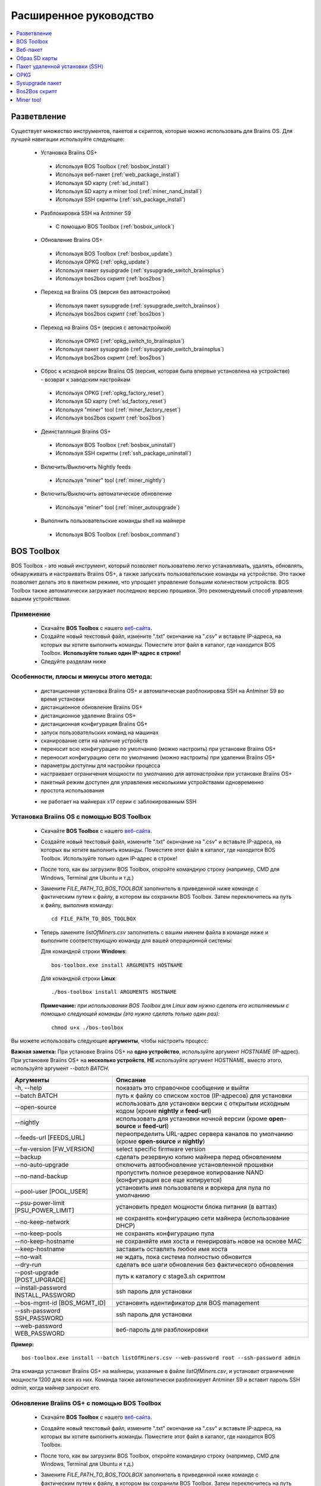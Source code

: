 #######################
Расширенное руководство
#######################

.. contents::
	:local:
	:depth: 1

*************
Разветвление
*************

Существует множество инструментов, пакетов и скриптов, которые можно использовать для Braiins OS. Для лучшей навигации используйте следующее:

 * Установка Braiins OS+
 
  * Используя BOS Toolbox (:ref:`bosbox_install`)
  * Используя веб-пакет (:ref:`web_package_install`)
  * Используя SD карту (:ref:`sd_install`)
  * Используя SD карту и miner tool (:ref:`miner_nand_install`)
  * Используя SSH скрипты (:ref:`ssh_package_install`)

 * Разблокировка SSH на Antminer S9
 
  * С помощью BOS Toolbox (:ref:`bosbox_unlock`) 
  
 * Обновление Braiins OS+
 
  * Используя BOS Toolbox (:ref:`bosbox_update`)
  * Используя OPKG (:ref:`opkg_update`)
  * Используя пакет sysupgrade (:ref:`sysupgrade_switch_braiinsplus`)
  * Используя bos2bos скрипт (:ref:`bos2bos`)
  
 * Переход на Braiins OS (версия без автонастройки)
 
  * Используя пакет sysupgrade (:ref:`sysupgrade_switch_braiinsos`)
  * Используя bos2bos скрипт (:ref:`bos2bos`)
  
 * Переход на Braiins OS+ (версия с автонастройкой)
 
  * Используя OPKG (:ref:`opkg_switch_to_braiinsplus`)
  * Используя пакет sysupgrade (:ref:`sysupgrade_switch_braiinsplus`)
  * Используя bos2bos скрипт (:ref:`bos2bos`)
  
 * Сброс к исходной версии Braiins OS (версия, которая была впервые установлена на устройстве) - возврат к заводским настройкам
 
  * Используя OPKG (:ref:`opkg_factory_reset`)
  * Используя SD карту (:ref:`sd_factory_reset`)
  * Используя "miner" tool (:ref:`miner_factory_reset`)
  * Используя bos2bos скрипт (:ref:`bos2bos`)
  
 * Деинсталляция Braiins OS+
 
  * Используя BOS Toolbox (:ref:`bosbox_uninstall`)
  * Используя SSH скрипты (:ref:`ssh_package_uninstall`)

 * Включить/Выключить Nightly feeds
 
  * Используя "miner" tool (:ref:`miner_nightly`)
  
 * Включить/Выключить автоматическое обновление
 
  * Используя "miner" tool (:ref:`miner_autoupgrade`)
  
 * Выполнить пользовательские команды shell на майнере
 
  * Используя BOS Toolbox (:ref:`bosbox_command`)

.. _bosbox:

***************
BOS Toolbox
***************

BOS Toolbox - это новый инструмент, который позволяет пользователю легко устанавливать, удалять, обновлять, обнаруживать и настраивать  Braiins OS+, а также запускать пользовательские команды на устройстве. Это также позволяет делать это в пакетном режиме, что упрощает управление большим количеством устройств. BOS Toolbox также автоматически загружает последнюю версию прошивки. Это рекомендуемый способ управления вашими устройствами.

===========
Применение
===========

  * Скачайте **BOS Toolbox** с нашего `веб-сайта <https://braiins-os.com/>`_.
  * Создайте новый текстовый файл, измените ".txt" окончание на ".csv" и вставьте IP-адреса, на которых вы хотите выполнить команды. Поместите этот файл в каталог, где находится BOS Toolbox. **Используйте только один IP-адрес в строке!**
  * Следуйте разделам ниже

=========================================
Особенности, плюсы и минусы этого метода:
=========================================

  + дистанционная установка Braiins OS+ и автоматическая разблокировка SSH на Antminer S9 во время установки
  + дистанционное обновление Braiins OS+
  + дистанционное удаление Braiins OS+
  + дистанционная конфигурация Braiins OS+
  + запуск пользовательских команд на машинах
  + сканирование сети на наличие устройств
  + переносит всю конфигурацию по умолчанию (можно настроить) при установке Braiins OS+
  + переносит конфигурацию сети по умолчанию (можно настроить) при удалении Braiins OS+
  + параметры доступны для настройки процесса
  + настраивает ограничения мощности по умолчанию для автонастройки при установке Braiins OS+
  + пакетный режим доступен для управления несколькими устройствами одновременно
  + простота использования
  
  - не работает на майнерах x17 серии с заблокированным SSH

.. _bosbox_install:

===================================================
Установка Braiins OS с помощью BOS Toolbox
===================================================

  * Скачайте **BOS Toolbox** с нашего `веб-сайта <https://braiins-os.com/>`_.
  * Создайте новый текстовый файл, измените ".txt" окончание на ".csv" и вставьте IP-адреса, на которых вы хотите выполнить команды. Поместите этот файл в каталог, где находится BOS Toolbox. Используйте только один IP-адрес в строке!
  * После того, как вы загрузили BOS Toolbox, откройте командную строку (например, CMD для Windows, Terminal для Ubuntu и т.д.)
  * Замените *FILE_PATH_TO_BOS_TOOLBOX* заполнитель в приведенной ниже команде с фактическим путем к файлу, в котором вы сохранили BOS Toolbox. Затем переключитесь на путь к файлу, выполнив команду: ::

      cd FILE_PATH_TO_BOS_TOOLBOX

  * Теперь замените *listOfMiners.csv* заполнитель с вашим именем файла в команде ниже и выполните соответствующую команду для вашей операционной системы:

    Для командной строки **Windows**: ::

      bos-toolbox.exe install ARGUMENTS HOSTNAME
    
    Для командной строки **Linux**: ::
      
      ./bos-toolbox install ARGUMENTS HOSTNAME

    **Примечание:** *при использовании BOS Toolbox для Linux вам нужно сделать его исполняемым с помощью следующей команды (это нужно сделать только один раз):* ::
  
      chmod u+x ./bos-toolbox

Вы можете использовать следующие **аргументы**, чтобы настроить процесс:

**Важная заметка:** 
При установке Braiins OS+ на **одно устройство**, используйте аргумент *HOSTNAME* (IP-адрес).
При установке Braiins OS+ на **несколько устройств**, **НЕ** используйте аргумент HOSTNAME, вместо этого, используйте аргумент *--batch BATCH*.

====================================  ===============================================================================
Аргументы                             Описание
====================================  ===============================================================================
-h, --help                            показать это справочное сообщение и выйти
--batch BATCH                         путь к файлу со списком хостов (IP-адресов) для установки
--open-source         		      использовать для установки версии с открытым исходным кодом (кроме **nightly** и **feed-url**)
--nightly             		      использовать для установки ночной версии (кроме **open-source** и **feed-url**)
--feeds-url [FEEDS_URL]		      переопределить URL-адрес сервера каналов по умолчанию (кроме **open-source** и **nightly**)
--fw-version [FW_VERSION]	      select specific firmware version
--backup                              сделать резервную копию майнера перед обновлением
--no-auto-upgrade                     отключить автообновление установленной прошивки
--no-nand-backup                      пропустить полное резервное копирование NAND (конфигурация все еще копируется)
--pool-user [POOL_USER]               установить имя пользователя и воркера для пула по умолчанию
--psu-power-limit [PSU_POWER_LIMIT]   установить предел мощности блока питания (в ваттах)
--no-keep-network                     не сохранять конфигурацию сети майнера (использование DHCP)
--no-keep-pools                       не сохранять конфигурацию пула
--no-keep-hostname                    не сохраняйте имя хоста и генерировать новое на основе MAC
--keep-hostname                       заставить оставлять любое имя хоста
--no-wait                             не ждать, пока система полностью обновится
--dry-run                             сделать все шаги обновления без фактического обновления
--post-upgrade [POST_UPGRADE]         путь к каталогу с stage3.sh скриптом
--install-password INSTALL_PASSWORD   ssh пароль для установки
--bos-mgmt-id [BOS_MGMT_ID]	      установить идентификатор для BOS management
--ssh-password SSH_PASSWORD	      ssh пароль для установки
--web-password WEB_PASSWORD	      веб-пароль для разблокировки
====================================  ===============================================================================

**Пример:**

::

  bos-toolbox.exe install --batch listOfMiners.csv --web-password root --ssh-password admin

Эта команда установит Braiins OS+ на майнеры, указанные в файле *listOfMiners.csv*, и установит ограничение мощности 1200 для всех из них. Команда также автоматически разблокирует Antminer S9 и вставит пароль SSH *admin*, когда майнер запросит его.

.. _bosbox_update:

==============================================
Обновление Braiins OS+ с помощью BOS Toolbox
==============================================

  * Скачайте **BOS Toolbox** с нашего `веб-сайта <https://braiins-os.com/plus/download/>`_.
  * Создайте новый текстовый файл, измените ".txt" окончание на ".csv" и вставьте IP-адреса, на которых вы хотите выполнить команды. Поместите этот файл в каталог, где находится BOS Toolbox.
  * После того, как вы загрузили BOS Toolbox, откройте командную строку (например, CMD для Windows, Terminal для Ubuntu и т.д.)
  * Замените *FILE_PATH_TO_BOS_TOOLBOX* заполнитель в приведенной ниже команде с фактическим путем к файлу, в котором вы сохранили BOS Toolbox. Затем переключитесь на путь к файлу, выполнив команду: ::

      cd FILE_PATH_TO_BOS_TOOLBOX

  * Теперь замените *listOfMiners.csv* заполнитель с вашим именем файла в команде ниже и выполните соответствующую команду для вашей операционной системы:

    Для командной строки **Windows**: ::

      bos-toolbox.exe update ARGUMENTS HOSTNAME

    Для командной строки **Linux**: ::
      
      ./bos-toolbox update ARGUMENTS HOSTNAME

     **Примечание:** *при использовании BOS Toolbox для Linux вам нужно сделать его исполняемым с помощью следующей команды (это нужно сделать только один раз):* ::
  
      chmod u+x ./bos-toolbox

Вы можете использовать следующие **аргументы**, чтобы настроить процесс:

**Важная заметка:** 
При установке Braiins OS+ на **одно устройство**, используйте аргумент *HOSTNAME* (IP-адрес).
При установке Braiins OS+ на **несколько устройств**, **НЕ** используйте аргумент HOSTNAME, вместо этого, используйте аргумент *--batch BATCH*.

====================================  ============================================================
Аргументы                             Описание
====================================  ============================================================
--h, --help                           показать это справочное сообщение и выйти
--batch BATCH                         путь к файлу со списком хостов для установки
-p PASSWORD, --password PASSWORD      пароль администратора
-i, --ignore                          не останавливаться на ошибках
====================================  ============================================================


**Пример:**

::

  bos-toolbox.exe update --batch listOfMiners.csv

Эта команда будет искать обновление для майнеров, указанных в *listOfMiners.csv*, и обновлять их, если появится новая версия прошивки.

.. _bosbox_uninstall:

================================================
Деинсталляция Braiins OS с помощью BOS Toolbox
================================================

  * Скачайте **BOS Toolbox** с нашего `веб-сайта <https://braiins-os.com/plus/download/>`_.
  * Создайте новый текстовый файл в своем текстовом редакторе и вставьте IP-адреса, на которых вы хотите выполнить команды. Каждый IP-адрес должен быть разделен запятой. (Обратите внимание, что вы можете найти IP-адрес в веб-интерфейсе Braiins OS, перейдя в *Status -> Overview*.) Затем сохраните файл в том же каталоге, в котором вы сохранили BOS Toolbox, и измените ".txt" окончание на ".csv".
  * После того, как вы загрузили BOS Toolbox и сохранили .csv фаил, откройте командную строку (например, CMD для Windows, Terminal для Ubuntu и т.д.)
  * Замените *FILE_PATH_TO_BOS_TOOLBOX* заполнитель в приведенной ниже команде с фактическим путем к файлу, в котором вы сохранили BOS Toolbox. Затем переключитесь на путь к файлу, выполнив команду: ::

      cd FILE_PATH_TO_BOS_TOOLBOX

  * Теперь замените *listOfMiners.csv* заполнитель с вашим именем файла в команде ниже и выполните соответствующую команду для вашей операционной системы:

     Для командной строки **Windows**: ::

      bos-toolbox.exe uninstall ARGUMENTS HOSTNAME

     Для командной строки **Linux**: ::
      
      ./bos-toolbox uninstall ARGUMENTS HOSTNAME
      
    **Примечание:** *при использовании BOS Toolbox для Linux вам нужно сделать его исполняемым с помощью следующей команды (это нужно сделать только один раз):* ::
  
      chmod u+x ./bos-toolbox

Вы можете использовать следующие **аргументы**, чтобы настроить процесс:

**Важная заметка:** 
При установке Braiins OS+ на **одно устройство**, используйте аргумент *HOSTNAME* (IP-адрес).
При установке Braiins OS+ на **несколько устройств**, **НЕ** используйте аргумент HOSTNAME, вместо этого, используйте аргумент *--batch BATCH*.

====================================  ============================================================
Аргументы                             Описание
====================================  ============================================================
-h, --help                            показать это справочное сообщение и выйти
--batch BATCH                         путь к файлу со списком хостов для установки
--install-password INSTALL_PASSWORD   пароль ssh для установки
--feeds-url [FEEDS_URL]		      переопределить URL-адрес сервера каналов по умолчанию
--nand-restore			      использовать полное восстановление NAND из предыдущей резервной копии
====================================  ============================================================

**Пример:**

::

  bos-toolbox.exe uninstall --batch listOfMiners.csv

Эта команда удалит Braiins OS+ из майнеров, указанных в файле *listOfMiners.csv*, и установит стандартную прошивку по умолчанию.

.. _bosbox_configure:

==============================================
Настройка  Braiins OS с помощью BOS Toolbox
==============================================

  * Скачайте **BOS Toolbox** с нашего `веб-сайта <https://braiins-os.com/plus/download/>`_.
  * Создайте новый текстовый файл в своем текстовом редакторе и вставьте IP-адреса, на которых вы хотите выполнить команды. Каждый IP-адрес должен быть разделен запятой. (Обратите внимание, что вы можете найти IP-адрес в веб-интерфейсе Braiins OS, перейдя в *Status -> Overview*.) Затем сохраните файл в том же каталоге, в котором вы сохранили BOS Toolbox, и измените ".txt" окончание на ".csv".
  * После того, как вы загрузили BOS Toolbox и сохранили .csv фаил, откройте командную строку (например, CMD для Windows, Terminal для Ubuntu и т.д.)
  * Замените *FILE_PATH_TO_BOS_TOOLBOX* заполнитель в приведенной ниже команде с фактическим путем к файлу, в котором вы сохранили BOS Toolbox. Затем переключитесь на путь к файлу, выполнив команду: ::

      cd FILE_PATH_TO_BOS_TOOLBOX

  *Теперь замените *listOfMiners.csv* заполнитель с вашим именем файла в команде ниже и выполните соответствующую команду для вашей операционной системы:

    Для командной строки **Windows**: ::

      bos-toolbox.exe config ARGUMENTS ACTION TABLE

     Для командной строки **Linux**: ::
      
      ./bos-toolbox config ARGUMENTS ACTION TABLE
      
    **Примечание:** *при использовании BOS Toolbox для Linux вам нужно сделать его исполняемым с помощью следующей команды (это нужно сделать только один раз):* ::
  
      chmod u+x ./bos-toolbox

Вы можете использовать следующие **аргументы**, чтобы настроить процесс:

====================================  ============================================================
Аргументы                             Описание
====================================  ============================================================
-h, --help                            показать это справочное сообщение и выйти
-u USER, --user USER                  Имя пользователя администратора
-p PASSWORD, --password PASSWORD      Пароль администратора или "prompt"
-P, --change-password		      разрешить изменение пароля (на тот, который указан в *listOfMiners.csv*)
-c, --check                           пробный прогон sans 
-i, --ignore                          не останавливаться на ошибках
====================================  ============================================================

Вам **необходимо использовать одно** из следующих **действий** чтобы отрегулировать процесс:

====================================  ============================================================
Аргументы                             Описание
====================================  ============================================================
load                                  загрузить текущую конфигурацию майнеров (указанную в 
                                      файле CSV) и вставить их в файл CSV
save                                  сохранить настройки из файла CSV для майнеров 
                                      (без применения)
apply                                 применить настройки, которые были скопированы из файла CSV к 
                                      майнерам
save_apply                            сохранить и применить настройки из файла CSV к майнерам
====================================  ============================================================

**Пример:**

::

  bos-toolbox.exe config --user root load listOfMiners.csv
  
  #отредактируйте файл CSV с помощью редактора электронных таблиц (например: Office Excel, LibreOffice Calc, etc.)
  
  bos-toolbox.exe config --user root -p admin -P save_apply listOfMiners.csv

Первая команда загрузит конфигурацию майнеров, указанную в *listOfMiners.csv* (используя логин *root*) и сохранит ее в CSV-файле. Теперь вы можете открыть файл и редактировать то, что вам нужно. После редактирования файла вторая команда скопирует настройки обратно в майнеры, применит их и изменит пароль на пароль в столбце пароля.

.. _bosbox_scan:

===============================================================
Сканирование сети для выявления майнеров с помощью BOS Toolbox
===============================================================

  * Скачайте **BOS Toolbox** с нашего `веб-сайта <https://braiins-os.com/plus/download/>`_.
  * Создайте новый текстовый файл в своем текстовом редакторе и вставьте IP-адреса, на которых вы хотите выполнить команды. Каждый IP-адрес должен быть разделен запятой. (Обратите внимание, что вы можете найти IP-адрес в веб-интерфейсе Braiins OS, перейдя в *Status -> Overview*.) Затем сохраните файл в том же каталоге, в котором вы сохранили BOS Toolbox, и измените ".txt" окончание на ".csv".
  * После того, как вы загрузили BOS Toolbox и сохранили .csv фаил, откройте командную строку (например, CMD для Windows, Terminal для Ubuntu и т.д.)
  * Замените *FILE_PATH_TO_BOS_TOOLBOX* заполнитель в приведенной ниже команде с фактическим путем к файлу, в котором вы сохранили BOS Toolbox. Затем переключитесь на путь к файлу, выполнив команду: ::

      cd FILE_PATH_TO_BOS_TOOLBOX

  * Теперь замените *listOfMiners.csv* заполнитель с вашим именем файла в команде ниже и выполните соответствующую команду для вашей операционной системы:


    Для командной строки **Windows**: ::

      bos-toolbox.exe discover ARGUMENTS

     Для командной строки **Linux**: ::
      
      ./bos-toolbox discover ARGUMENTS
      
    **Примечание:** *при использовании BOS Toolbox для Linux вам нужно сделать его исполняемым с помощью следующей команды (это нужно сделать только один раз):* ::
  
      chmod u+x ./bos-toolbox

Вы можете использовать следующие **аргументы**, чтобы настроить процесс:

====================================  ============================================================
Аргументы                             Описание
====================================  ============================================================
-h, --help                            показать это справочное сообщение и выйти
====================================  ============================================================

Вам **необходимо использовать одно** из следующих **действий** чтобы отрегулировать процесс:

====================================  ============================================================
Аргументы                             Описание
====================================  ============================================================
scan                                  активно сканировать предоставленный диапазон адресов
listen                                прослушивание входящей трансляции с устройств
                                      (при нажатии кнопки отчета IP)
====================================  ============================================================

**Пример:**

::

  #scan the network, in the range 10.10.10.0 - 10.10.10.255
  bos-toolbox.exe discover scan 10.10.10.0/24

  #scan the network, in the range 10.10.0.0 - 10.10.255.255
  bos-toolbox.exe discover scan 10.10.0.0/16

  #scan the network, in the range 10.0.0.0 - 10.255.255.255
  bos-toolbox.exe discover scan 10.0.0.0/8
  
.. _bosbox_command:

=============================================================
Пользовательские команды на майнерах, используя BOS Toolbox
=============================================================

  * Скачайте **BOS Toolbox** с нашего `веб-сайта <https://braiins-os.com/plus/download/>`_.
  * Создайте новый текстовый файл в своем текстовом редакторе и вставьте IP-адреса, на которых вы хотите выполнить команды. Каждый IP-адрес должен быть разделен запятой. (Обратите внимание, что вы можете найти IP-адрес в веб-интерфейсе Braiins OS, перейдя в *Status -> Overview*.) Затем сохраните файл в том же каталоге, в котором вы сохранили BOS Toolbox, и измените ".txt" окончание на ".csv".
  * После того, как вы загрузили BOS Toolbox и сохранили .csv фаил, откройте командную строку (например, CMD для Windows, Terminal для Ubuntu и т.д.)
  * Замените *FILE_PATH_TO_BOS_TOOLBOX* заполнитель в приведенной ниже команде с фактическим путем к файлу, в котором вы сохранили BOS Toolbox. Затем переключитесь на путь к файлу, выполнив команду: ::

      cd FILE_PATH_TO_BOS_TOOLBOX

  * Теперь замените *listOfMiners.csv* заполнитель с вашим именем файла в команде ниже и выполните соответствующую команду для вашей операционной системы:

    Для командной строки **Windows**: ::

      bos-toolbox.exe command ARGUMENTS TABLE COMMAND

    Для командной строки **Linux**: ::
    
      ./bos-toolbox command ARGUMENTS TABLE COMMAND
      
     **Примечание:** *при использовании BOS Toolbox для Linux вам нужно сделать его исполняемым с помощью следующей команды (это нужно сделать только один раз):* ::
  
      chmod u+x ./bos-toolbox

Вы можете использовать следующие **аргументы**, чтобы настроить процесс:

====================================  ============================================================
Аргументы                             Описание
====================================  ============================================================
-h, --help                            показать это справочное сообщение и выйти
-a, --auto                            использовать ssh, если rpc недоступен
-l, --legacy                          использовать ssh
-L, --no-legacy                       использовать rpc
-o, --output                          Захват и печать удаленного вывода
-O, --output-hostname                 Захват и печать удаленного вывода
-p PASSWORD, --password PASSWORD      Пароль администратора
-j JOBS, --jobs JOBS                  количество одновременных заданий
====================================  ============================================================

Вам **необходимо использовать одно** из следующих **действий** чтобы отрегулировать процесс:

====================================  ============================================================
Команды                               Описание
====================================  ============================================================
start                                 Запуск BOSminer
stop                                  Остановка BOSminer
*custom_shell_command*                Замените *custom_shell_command* вашей shell командой 
                                      (например *cat /etc/bosminer.toml* чтобы показать содержание 
                                      конфигурационного файла *bosminer.toml*
====================================  ============================================================

**Пример:**

::

  #остановить BOSminer, эффективно останавливая майнинг и уменьшая потребляемую мощность до минимума
  bos-toolbox.exe command -o list.csv stop 

.. _bosbox_unlock:

=======================================================
Разблокировка SSH на Antminer S9 с помощью BOS Toolbox
=======================================================

  * Скачайте **BOS Toolbox** с нашего `веб-сайта <https://braiins-os.com/plus/download/>`_.
  * Создайте новый текстовый файл, измените ".txt" окончание на ".csv" и вставьте IP-адреса, на которых вы хотите выполнить команды. Поместите этот файл в каталог, где находится BOS Toolbox. **Используйте только один IP-адрес в строке!**
  * После того, как вы загрузили BOS Toolbox, откройте командную строку (например, CMD для Windows, Terminal для Ubuntu и т.д.) 
  * Замените *FILE_PATH_TO_BOS_TOOLBOX* заполнитель в приведенной ниже команде с фактическим путем к файлу, в котором вы сохранили BOS Toolbox. Затем переключитесь на путь к файлу, выполнив команду: ::

      cd FILE_PATH_TO_BOS_TOOLBOX

  * Теперь замените *listOfMiners.csv* заполнитель с вашим именем файла в команде ниже и выполните соответствующую команду для вашей операционной системы:

    Для командной строки **Windows**: ::

      bos-toolbox.exe unlock ARGUMENTS HOSTNAME

    Для командной строки **Linux**: ::
      
      ./bos-toolbox unlock ARGUMENTS HOSTNAME

    **Примечание:** *при использовании BOS Toolbox для Linux, вам нужно сделать его исполняемым с помощью следующей команды (это нужно сделать только один раз):* ::
  
      chmod u+x ./bos-toolbox

Вы можете использовать следующие **аргументы**, чтобы настроить процесс:

**Важная заметка:** 
При установке Braiins OS+ на **одно устройство**, используйте аргумент *HOSTNAME* (IP address).
При установке Braiins OS+ на **несколько устройств**, **НЕ** используйте аргумент *HOSTNAME*, вместо этого, используйте аргумент *--batch BATCH*.

====================================  ============================================================
Аргументы                             Описание
====================================  ============================================================
--h, --help                           Показать это справочное сообщение и выйти
--batch BATCH                         Путь к файлу со списком хостов (IP-адресов) для установки
-u USERNAME, --username USERNAME      Имя пользователя для веб-интерфейса
-p PASSWORD, --password PASSWORD      Пароль для веб-интерфейса
--port PORT                           Порт antminer веб-интерфейса
--ssl                                 Если использовать SSL
====================================  ============================================================


**Пример:**

::

  bos-toolbox.exe unlock --batch listOfMiners.csv -p admin

Эта команда разблокирует SSH на майнерах, указанных в *listOfMiners.csv*.

.. _web_package:

***********
Веб-пакет
***********

Веб-пакет можно использовать для переключения со стоковой прошивки, выпущенной до 2019 года. Он также должен работать на других прошивках, основанных на стоковой версии. Этот пакет нельзя использовать на стоковой прошивке, выпущенной в 2019 году и позже, из-за проверки подписи, которая была реализована. Проверка подписи предотвращает использование иных, чем оригинальные стоковые прошивки.

==========
Применение
==========

  * Скачайте **Веб-пакет** с нашего `веб-сайта <https://braiins-os.com/>`_.
  * Следуйте разделам ниже

=========================================
Особенности, плюсы и минусы этого метода:
=========================================

  + заменяет стоковую прошивку на Braiins OS+ без использования дополнительных инструментов
  + переносит конфигурацию сети
  + переносит пул URL, имена пользователей и пароли
  + настраивает ограничения мощности по умолчанию для автонастройки
  
  - не может использоваться на стоковой прошивке, выпущенной в 2019 году и позже
  - невозможно настроить установку (например, он всегда будет переносить настройки сети)
  - нет пакетного режима (для массовой установки), если вы не создаете свои собственные скрипты

.. _web_package_install:

===========================================
Установите Braiins OS+ с помощью веб-пакета
===========================================

  * Скачайте **Веб-пакет** с нашего `веб-сайта <https://braiins-os.com/>`_.
  * Войдите на свой майнер и перейдите в раздел *System -> Upgrade*.
  * Загрузите загруженный пакет и прошейте образ.

.. _sd:

***************
Образ SD карты
***************

Если вы используете стандартную прошивку, выпущенную в 2019 году и позже, единственный способ установить Braiins OS+ - это вставить SD-карту с прошивкой Braiins OS+. В 2019 году SSH-соединение было заблокировано, и проверка подписи в веб-интерфейсе предотвращает использование других программных прошивок.

==========
Применение
==========

  * Скачайте **Образ SD карты** с нашего `веб-сайта <https://braiins-os.com/>`_.
  * Следуйте разделам ниже

=========================================
Особенности, плюсы и минусы этого метода:
=========================================

  + заменяет SSH заблокированную стоковую прошивку на Braiins OS+
  + использует конфигурацию сети, хранящуюся в NAND (это можно отключить, см. раздел *Настройки сети* ниже)
  + настраивает ограничения мощности по умолчанию для автонастройки
  
  - не переносит пул URL, имена пользователей и пароли
  - нет пакетного режима (для массовой установки)

.. _sd_install:

========================================
Установка Braiins OS+ с помощью SD карты
========================================

 * Скачайте Образ SD карты с нашего `веб-сайта <https://braiins-os.com/>`_.
 * Перенесите загруженный образ на SD-карту (например, используя `Etcher <https://etcher.io/>`_). *Примечание. Простое копирование на SD-карту не будет работать. SD-карта должна быть перепрошита!*
 * **(Только Antminer S9)** Настройте перемычки для загрузки с SD-карты (вместо памяти NAND), как показано ниже.

  .. |pic1| image:: ../_static/s9-jumpers.png
      :width: 45%
      :alt: S9 Jumpers

  .. |pic2| image:: ../_static/s9-jumpers-board.png
      :width: 45%
      :alt: S9 Jumpers Board

  |pic1|  |pic2|

 * Вставьте SD-карту в устройство, затем запустите устройство.
 * Через некоторое время вы сможете получить доступ к интерфейсу Braiins OS+ через IP-адрес устройства.
 * *[Необязательно]:* Теперь вы можете установить Braiins OS+ на NAND (см. раздел :ref:`sd_nand_install`)

.. _sd_network:

================
Настройки сети
================
 
 По умолчанию используется конфигурация сети, хранящаяся в NAND, при запуске Braiins OS+ с SD-карты. Эта функция может быть отключена, следуя инструкциям ниже:

  * Смонтируйте первый раздел FAT на SD-карте
  * Откройте файл uEnv.txt и вставьте следующий стринг (убедитесь, что в на каждой строке только один стринг)

  ::

    cfg_override=no

Отключение использования старых сетевых настроек полезно для пользователей, у которых есть проблемы с тем, что майнер не виден в сети (например, статический IP-адрес, используемый в NAND, находится вне зоны действия сети). При этом используется DHCP.

.. _sd_nand_install:

===============
NAND установка
===============

SD-карту можно использовать для замены встроенного программного обеспечения NAND на Braiins OS+. Это можно сделать либо:
  * используя веб-интерфейс - раздел *System -> Install current system to device (NAND)*
  * используя *miner* tool через SSH - следуйте этому разделу руководства :ref:`miner_nand_install`

.. _sd_factory_reset:

=============================================
Braiins OS+ сброс настроек с помощью SD-карты
=============================================

Вы можете сделать сброс до заводских настроек, следуя инструкциям ниже:

  * Смонтируйте первый раздел FAT на SD-карте
  * Откройте файл uEnv.txt и вставьте следующий стринг (убедитесь, что в на каждой строке только один стринг)

  ::

    factory_reset=yes

.. _ssh_package:

********************************
Пакет удаленной установки (SSH)
********************************

С помощью *Пакета удаленной установки (SSH)* вы можете установить или удалить Braiins OS+. Этот метод не рекомендуется, так как требует установки Python. Вместо этого используйте BOS Toolbox.

===========
Применение
===========

  * Скачайте **Пакет удаленной установки (SSH)** с нашего `веб-сайта <https://braiins-os.com/>`_.
  * Следуйте разделам ниже

=========================================
Особенности, плюсы и минусы этого метода:
=========================================

  + дистанционная установка Braiins OS+
  + дистанционное удаление Braiins OS+
  + переносит всю конфигурацию по умолчанию (можно настроить) при установке Braiins OS+
  + переносит конфигурацию сети по умолчанию (можно настроить) при удалении Braiins OS+
  + параметры доступны для настройки процесса
  + настраивает ограничения мощности по умолчанию для автонастройки при установке Braiins OS+
  
  - нет пакетного режима (для массовой установки), если вы не создаете свои собственные скрипты
  - требует долгой установки
  - не работает на майнере с заблокированным SSH

.. _ssh_package_environment:

===========================
Подготовка среды
===========================

Во-первых, вам нужно подготовить среду Python. Это состоит из следующих шагов:

* *(Только Windows)* Устонавите *Ubuntu for Windows 10* доступный в Microsoft Store `здесь. <https://www.microsoft.com/en-us/store/p/ubuntu/9nblggh4msv6>`_
* Выполните следующие команды в терминале командной строки:

*(Обратите внимание, что команды совместимы с Ubuntu и Ubuntu для Windows 10. Если вы используете другой дистрибутив Linux или другую ОС, пожалуйста, ознакомьтесь с соответствующей документацией и отредактируйте команды при необходимости.)*

::

  #Обновите репозитории и установите зависимости
  sudo apt update && sudo apt install python3 python3-virtualenv virtualenv
  
  #Скачайте и распакуйте пакет прошивки
  #Antminer S9
  wget -c https://feeds.braiins-os.com/20.10/braiins-os_am1-s9_ssh_2020-10-25-0-908ca41d-20.10-plus.tar.gz -O - | tar -xz
  
  #Antminer S17
  wget -c https://feeds.braiins-os.com/20.11/braiins-os_am2-x17_ssh_2020-11-27-0-5eb922d4-20.11-plus.tar.gz -O - | tar -xz

  #Измените каталог на распакованную папку с прошивкой
  #Antminer S9
  cd ./braiins-os_am1-s9_ssh_VERSION
  
  #Antminer S17
  cd ./braiins-os_am2-x17_ssh_VERSION

  #Создайте виртуальную среду и активируйте ее
  virtualenv --python=/usr/bin/python3 .env && source .env/bin/activate
  
  #Установите необходимые пакеты Python
  python3 -m pip install -r requirements.txt

.. _ssh_package_install:

==========================================
Установка Braiins OS+ с помощью SSH-пакета
==========================================

Установка Braiins OS+ с использованием так называемого *Метода SSH* состоит из следующих шагов:

* *(Кастомная прошивка)* Перепрошейте на заводскую прошивкую Этот шаг можно пропустить, если устройство работает на заводской прошивке или на предыдущих версиях Braiins OS. *(Примечание: вполне возможно, что Braiins OS+ может быть установлен непосредственно поверх кастомной прошивки, но, поскольку они отличаются от стоковой версии, может потребоваться сначала прошить стоковую прошивку.)*
* *(Только Windows)* Установите *Ubuntu for Windows 10* оступный в Microsoft Store `здесь. <https://www.microsoft.com/en-us/store/p/ubuntu/9nblggh4msv6>`_
* Подготовьте среду Python, которая описана в разделе :ref:`ssh_package_environment`.
* Выполните следующие команды в терминале командной строки (заменить заполнитель ``IP_ADDRESS`` соответственно) :

*(Обратите внимание, что команды совместимы с Ubuntu и Ubuntu для Windows 10. Если вы используете другой дистрибутив Linux или другую ОС, пожалуйста, ознакомьтесь с соответствующей документацией и отредактируйте команды при необходимости.)*

::

  #Измените каталог на распакованную папку с прошивкой (если ее еще нет в папке с прошивкой)
  #Antminer S9
  cd ./braiins-os_am1-s9_ssh_VERSION
  
  #Antminer S17
  cd ./braiins-os_am2-x17_ssh_VERSION

  #Активируйте виртуальную среду (если она еще не активирована)
  source .env/bin/activate
  
  #Запустите скрипт для установки Braiins OS+
  python3 upgrade2bos.py IP_ADDRESS

**Примечание:** *для получения дополнительной информации об аргументах, которые можно использовать, используйте* **--help** *аргумент.*

.. _ssh_package_uninstall:

==============================================
Деинсталляция Braiins OS+ с помошью SSH-пакета
==============================================

.. _ssh_package_uninstall_image:

Использование заводского образа прошивки
=========================================

Во-первых, вам нужно подготовить среду Python, которая описана в разделе :ref:`ssh_package_environment`.

На Antminer S9, вы можете прошить заводской образ прошивки с сайта производителя, с тем, что``FACTORY_IMAGE`` это bпуть к файлу или URL к ``tar.gz`` (не извлеченному!) файлу. Поддерживаемые изображения с соответствующими хэшами MD5 перечислены в
`platform.py <https://github.com/braiins/braiins/blob/master/braiins-os/upgrade/am1/platform.py>`__
файле.

Запустите (заменив заполнители ``FACTORY_IMAGE`` и ``IP_ADDRESS`` соответственно):

::

  #Antminer S9
  cd ~/braiins-os_am1-s9_ssh_2020-09-07-1-463cb8d0-20.09-plus && source .env/bin/activate
  python3 restore2factory.py --factory-image FACTORY_IMAGE IP_ADDRESS
  
  #Antminer S17
  cd ~/braiins-os_am2-x17_ssh_2020-11-27-0-5eb922d4-20.11-plus && source .env/bin/activate
  python3 restore2factory.py --factory-image FACTORY_IMAGE IP_ADDRESS

**Примечание:** *для получения дополнительной информации об аргументах, которые можно использовать, используйте* **--help** *аргумент.*

.. _ssh_package_uninstall_backup:

Использование ранее созданной резервной копии
=============================================

Во-первых, вам нужно подготовить среду Python, которая описана в разделе :ref:`ssh_package_environment`.

Если вы создали резервную копию оригинальной прошивки во время установки Braiins OS+, вы можете восстановить ее с помощью следующих команд (замените заполнители ``BACKUP_ID_DATE`` и ``IP_ADDRESS`` соответственно):

::

  #Antminer S9
  cd ~/braiins-os_am1-s9_ssh_2020-09-07-1-463cb8d0-20.09-plus && source .env/bin/activate
  python3 restore2factory.py backup/BACKUP_ID_DATE/ IP_ADDRESS
  
  #Antminer S17
  cd ~/braiins-os_am2-x17_ssh_2020-11-27-0-5eb922d4-20.11-plus && source .env/bin/activate
  python3 restore2factory.py backup/BACKUP_ID_DATE/ IP_ADDRESS

**Примечание: Этот метод не рекомендуется, так как создание резервной копии очень сложно. Резервная копия может быть повреждена, и проверить ее невозможно. Используйте на свой страх и риск и убедитесь, что вы можете получить доступ к майнеру и вставить в него SD-карту, если восстановление не завершится успешно!**

.. _opkg:

****
OPKG
****

OPKG команды можно использовать после подключения к майнеру через SSH. Существует много команд OPKG, но в отношении Braiins OS+ вам нужно использовать только следующее:

  * *opkg update* - обновляет списки пакетов. Рекомендуется использовать эту команду перед другими командами OPKG.
  * *opkg install PACKAGE_NAME* установить определенный пакет. Рекомендуется использовать *opkg update* для обновления списков пакетов перед установкой пакетов.
  * *opkg remove PACKAGE_NAME*

Поскольку смена прошивки приводит к перезагрузке, ожидается следующий вывод:

::

  ...
  Collected errors:
  * opkg_conf_load: Could not lock /var/lock/opkg.lock: Resource temporarily unavailable.
    Saving config files...
    Connection to 10.10.10.1 closed by remote host.
    Connection to 10.10.10.1 closed.

=========================================
Особенности, плюсы и минусы этого метода:
=========================================

  + дистанционное обновление Braiins OS+
  + дистанционный переход на Braiins OS+ с других версий
  + дистанционный возврат к первоначальной версии of Braiins OS
  + перенос конфигурации и продолжение майнинга без необходимости что-либо настраивать (при обновлении или переходе на Braiins OS+ с других версий)
  
  - нет пакетного режима (для массовой установки), если вы не создаете свои собственные скрипты

.. _opkg_update:

=====================================
Обновление Braiins OS+ с помощью OPKG
=====================================

С OPKG вы можете легко обновить текущую установку Braiins OS+, подключившись к майнеру через SSH и используя следующие команды:

::

  opkg update
  opkg install firmware

  #Вы также можете подключиться к майнеру и одновременно запускать команды
  ssh root@IP_ADDRESS "opkg update && opkg install firmware"

Это перенесет конфигурацию и продолжит работу без необходимости что-либо настраивать.

.. _opkg_switch_to_braiinsplus:

=====================================================
Переход на Braiins OS+ с другой версии с помощью OPKG
=====================================================

С OPKG вы можете легко переключиться на Braiins OS+, подключившись к майнеру через SSH и используя следующие команды:

::

  opkg update
  opkg install bos_plus

  #Вы также можете подключиться к майнеру и одновременно запускать команды
  ssh root@IP_ADDRESS "opkg update && opkg install bos_plus"

Это перенесет конфигурацию и продолжит работу без необходимости что-либо настраивать. Предел мощности по умолчанию будет установлен на 1420W.

.. _opkg_factory_reset:

=========================================
Braiins OS+ сброс настроек с помощью OPKG
=========================================

С помощью OPKG вы можете легко вернуться к первоначальной версии Braiins OS (версии, которая была впервые установлена на этом устройстве), подключившись к майнеру по SSH и используя следующие команды:

::

  opkg update
  opkg remove firmware

  #Вы также можете подключиться к майнеру и одновременно запускать команды
  ssh root@IP_ADDRESS "opkg update && opkg remove firmware"

Это вернет конфигурацию в состояние после первой установки Braiins OS.

.. _sysupgrade:

******************
Sysupgrade пакет
******************

Sysupgrade используется для обновления системы, работающей на устройстве. С помощью этого метода вы можете установить различные версии Braiins OS или создать резервную копию системы. При установке прошивки с использованием *Braiins OS веб интерфейс* или *opkg install firmware* используется этот метод. Вместо этого метода рекомендуется использовать *Braiins OS веб интерфейс* или *opkg install firmware*.

===========
Применение
===========

Чтобы использовать sysupgrade, вам нужно подключиться к майнеру по SSH. Синтаксис следующий:

::

  sysupgrade [parameters] <image file or URL>

Наиболее важные параметры: **--help** (вывести справку) и **-F** для запуска установки. Рекомендуется использовать этот метод (кроме того, как описано ниже), только если вы действительно знаете, что делаете.

=========================================
Особенности, плюсы и минусы этого метода:
=========================================
  
  + устанавливает различные версии Braiins OS при одновременном подключении к майнеру
  + переносит конфигурацию
  + параметры доступны для настройки процесса
  
  - нет пакетного режима (для массовой установки), если вы не создаете свои собственные скрипты
  - не может переключиться на более старую версию Braiins OS (выпущенную ранее 2020)

.. _sysupgrade_switch_braiinsos:

================================================================================
Переход на Braiins OS (без автонастройки) из других версий с помощью Sysupgrade
================================================================================

Чтобы обновить более старую версию Braiins OS или перейти с более ранней версии Braiins OS+, используйте следующую команду (замените заполнитель ``IP_ADDRESS`` соответственно):

::

  #Antminer S9
  ssh root@IP_ADDRESS 'wget -O /tmp/firmware.tar https://feeds.braiins-os.org/am1-s9/firmware_2020-09-07-0-e50f2a1b-20.09_arm_cortex-a9_neon.tar && sysupgrade /tmp/firmware.tar'
  
  #Antminer S17
  ssh root@IP_ADDRESS 'wget -O /tmp/firmware.tar https://feeds.braiins-os.org/am2-s17/firmware_2020-09-07-0-e50f2a1b-20.09_arm_cortex-a9_neon.tar && sysupgrade /tmp/firmware.tar'

Эта команда содержит следующие команды: 

  * **ssh** - подключиться к майнеру
  * **wget** - используется для загрузки файлов, в данном случае пакета прошивки
  * **sysupgrade** - фактически прошить скачанный пакет прошивки

.. _sysupgrade_switch_braiinsplus:

============================================================
Переход на Braiins OS+ из других версий с помощью Sysupgrade
============================================================

Чтобы обновить более старую версию Braiins OS, используйте следующую команду (замените заполнитель ``IP_ADDRESS`` соответственно):

::

  #Antminer S9
  ssh root@IP_ADDRESS 'wget -O /tmp/firmware.tar https://feeds.braiins-os.com/am1-s9/firmware_2020-09-07-1-463cb8d0-20.09-plus_arm_cortex-a9_neon.tar && sysupgrade /tmp/firmware.tar'
  
  #Antminer S17
  ssh root@IP_ADDRESS 'wget -O /tmp/firmware.tar https://feeds.braiins-os.com/am2-s17/firmware_2020-11-27-0-5eb922d4-20.11-plus_arm_cortex-a9_neon.tar && sysupgrade /tmp/firmware.tar'
  
Эта команда содержит следующие команды: 

  * **ssh** - подключиться к майнеру
  * **wget** - используется для загрузки файлов, в данном случае пакета прошивки
  * **sysupgrade** - фактически прошить скачанный пакет прошивки

Примечание: Рекомендуется использовать *BOS Toolbox*, *Braiins OS веб интерфейс* или *opkg install bos_plus* вместо этого метода.

.. _bos2bos:

**************
Bos2Bos скрипт
**************

**Bos2Bos Скрипт не рекомендуется использовать, если только у вас не возникли проблемы с установкой с использованием других методов.** Этот метод работает, только если на устройстве уже запущена Braiins OS.

=========================================
Особенности, плюсы и минусы этого метода:
=========================================
  
  + дистанционная установка любой версии Braiins OS
  + установка чистой версии Braiins OS
  + параметры доступны для настройки процесса
  
  - нет пакетного режима (для массовой установки), если вы не создаете свои собственные скрипты

===========
Применение
===========

Использование скрипта Bos2Bos требует следующей настройки:

* *(Только Windows)* Установить *Ubuntu for Windows 10* доступен в Microsoft Store `здесь. <https://www.microsoft.com/en-us/store/p/ubuntu/9nblggh4msv6>`_
* Выполните следующие команды в терминале командной строки:

*(Обратите внимание, что команды совместимы с Ubuntu и Ubuntu для Windows 10. Если вы используете другой дистрибутив Linux или другую ОС, пожалуйста, ознакомьтесь с соответствующей документацией и отредактируйте команды при необходимости.)*

::
  
  #Обновите репозитории и установите зависимости
  sudo apt update && sudo apt install python3 python3-virtualenv virtualenv
  
  #Клонируйте хранилище
  git clone https://github.com/braiins/braiins-os.git
  
  #Измените каталог
  cd ./braiins-os/braiins-os/

  #Создайте виртуальную среду и активируйте ее
  virtualenv --python=/usr/bin/python3 .env && source .env/bin/activate
  
  #Установите необходимые пакеты Python
  python3 -m pip install -r requirements.txt

После успешного завершения настройки вы можете использовать следующие команды:

::

  #активировать виртуальную среду
  source .env/bin/activate

  #основное использование заключается в следующем
  python3 bos2bos.py FIRMWARE_URL IP_ADDRESS

  #описание всех доступных параметров может быть отображено с помощью следующей команды
  python3 bos2bos.py -h

**********
Miner tool
**********

.. _miner_nand_install:

=======================================
SD на NAND установка с помощью Miner tool
=======================================

SD-карту можно использовать для замены встроенного программного обеспечения NAND на Braiins OS+. Это можно сделать, подключившись к майнеру по SSH и используя следующую команду:

  ::

    miner nand_install


.. _miner_factory_reset:

===============================================
Braiins OS+ сброс настроек с помощью Miner tool
===============================================

Сброс к заводским настройкам также можно выполнить с помощью *Miner tool*. Используйте следующую команду, чтобы сделать это:

  ::

    miner factory_reset

.. _miner_detect:

==================================================
Обнаружение устройств с светодиодами с Miner tool
==================================================

Вы можете найти устройство, включив мигающий светодиод, используя *Miner tool*. Используйте следующую команду, чтобы сделать это:

  ::

    #turn on LED blinking
    miner fault_light on

    #turn off LED blinking
    miner fault_light off
    
.. _miner_nightly:

==============================================
Turn on/off Nightly feeds using the Miner tool
==============================================

You can turn on Nightly feeds to get updated to the latest nightly builds. These builds aim to fix crucial issues as fast as possible and, because of that, they are not tested as thoroughly as major releases before being published. Use these builds with caution and only if it solves your issues. In order to turn on/off the nightly feeds, use the following command:

  ::

    #turn on nightly feeds
    miner nightly_feeds on

    #turn off nightly feeds
    miner nightly_feeds off

.. _miner_autoupgrade:

==========================================================================
Включить/Выключить автоматическое обновление с использованием Miner tool
==========================================================================

Вы можете включить функцию автоматического обновления, которая автоматически обновит систему до последней версии. Эта функция **включена** по умолчанию после перехода с **стоковой** прошивки и **выключена** по умолчанию после обновления с более старых версий **Braiins OS** или **Braiins OS+**. Чтобы вручную включить/отключить автоматическое обновление, используйте следующую команду:

  ::

    #включить автоматическое обновление
    miner auto_upgrade on

    #отключить автоматическое обновление
    miner auto_upgrade off
